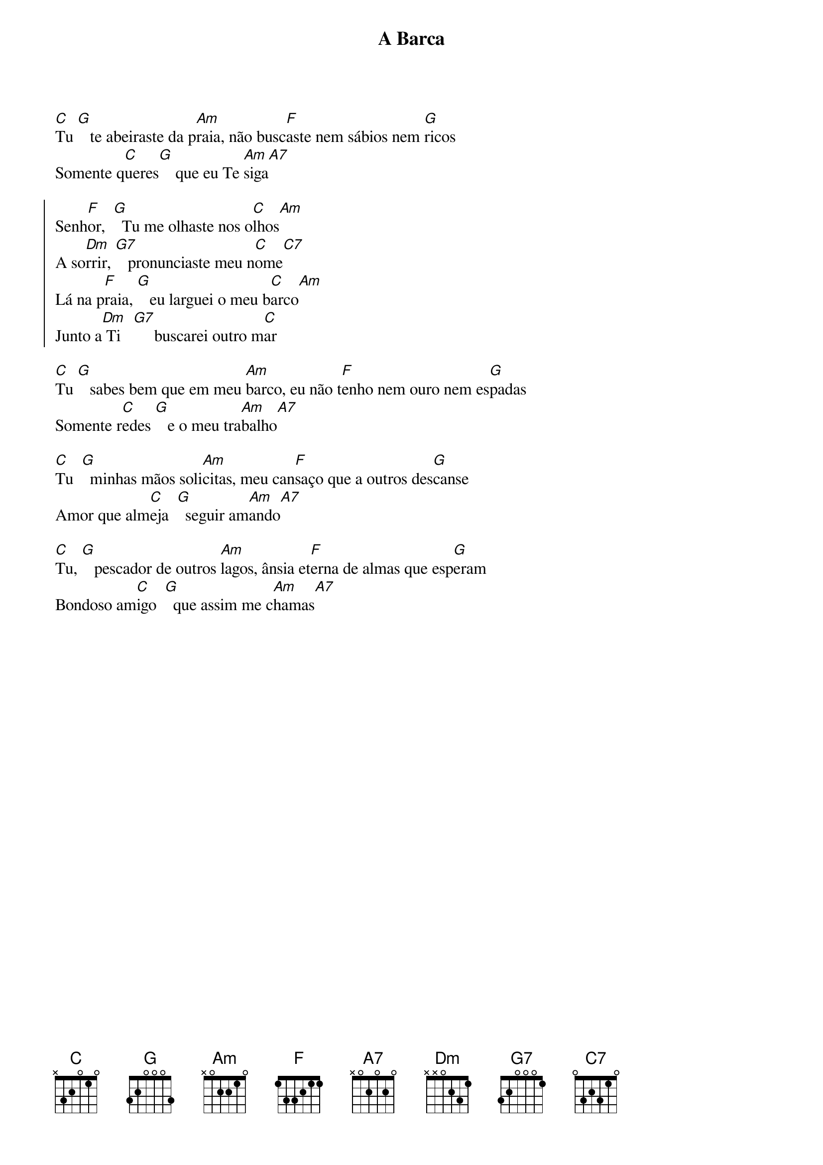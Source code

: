 {title: A Barca}
{key: C}


[C]Tu [G]   te abeiraste da p[Am]raia, não busc[F]aste nem sábios nem [G]ricos
Somente q[C]ueres[G]    que eu Te [Am]siga[A7]

{start_of_chorus}
Senh[F]or,  [G]  Tu me olhaste nos o[C]lhos[Am]
A so[Dm]rrir, [G7]   pronunciaste meu n[C]ome[C7]
Lá na p[F]raia, [G]   eu larguei o meu b[C]arco[Am]
Junto a[Dm] Ti   [G7]     buscarei outro m[C]ar
{end_of_chorus}

[C]Tu [G]   sabes bem que em meu [Am]barco, eu não t[F]enho nem ouro nem es[G]padas
Somente r[C]edes [G]   e o meu tra[Am]balho[A7]

[C]Tu  [G]  minhas mãos soli[Am]citas, meu can[F]saço que a outros des[G]canse
Amor que alm[C]eja  [G]  seguir am[Am]ando[A7]

[C]Tu, [G]   pescador de outros [Am]lagos, ânsia et[F]erna de almas que esp[G]eram
Bondoso am[C]igo  [G]  que assim me c[Am]hamas[A7]